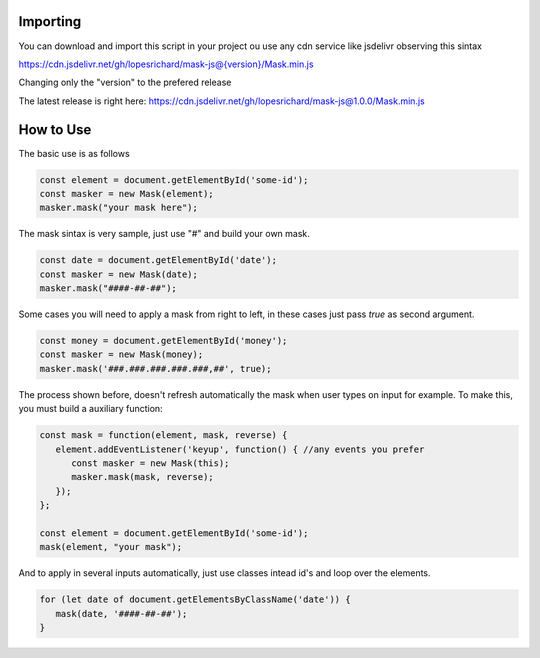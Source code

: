 =========
Importing
=========

You can download and import this script in your project ou use any cdn service like jsdelivr observing this sintax

https://cdn.jsdelivr.net/gh/lopesrichard/mask-js@{version}/Mask.min.js

Changing only the "version" to the prefered release

The latest release is right here: https://cdn.jsdelivr.net/gh/lopesrichard/mask-js@1.0.0/Mask.min.js

==========
How to Use
==========

The basic use is as follows

.. code:: javascript

  const element = document.getElementById('some-id');
  const masker = new Mask(element);
  masker.mask("your mask here");

The mask sintax is very sample, just use "#" and build your own mask.

.. code:: javascript

  const date = document.getElementById('date');
  const masker = new Mask(date);
  masker.mask("####-##-##");

Some cases you will need to apply a mask from right to left, in these cases just pass `true` as second
argument.

.. code:: javascript

  const money = document.getElementById('money');
  const masker = new Mask(money);
  masker.mask('###.###.###.###.###,##', true);

The process shown before, doesn't refresh automatically the mask when user types on input for example.
To make this, you must build a auxiliary function:

.. code:: javascript

   const mask = function(element, mask, reverse) {
      element.addEventListener('keyup', function() { //any events you prefer
         const masker = new Mask(this);
         masker.mask(mask, reverse);
      });
   };

   const element = document.getElementById('some-id');
   mask(element, "your mask");

And to apply in several inputs automatically, just use classes intead id's and loop over the elements.

.. code:: javascript

   for (let date of document.getElementsByClassName('date')) {
      mask(date, '####-##-##');
   }
